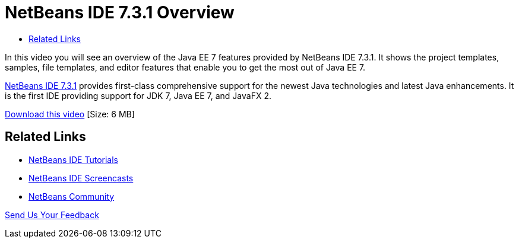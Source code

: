 // 
//     Licensed to the Apache Software Foundation (ASF) under one
//     or more contributor license agreements.  See the NOTICE file
//     distributed with this work for additional information
//     regarding copyright ownership.  The ASF licenses this file
//     to you under the Apache License, Version 2.0 (the
//     "License"); you may not use this file except in compliance
//     with the License.  You may obtain a copy of the License at
// 
//       http://www.apache.org/licenses/LICENSE-2.0
// 
//     Unless required by applicable law or agreed to in writing,
//     software distributed under the License is distributed on an
//     "AS IS" BASIS, WITHOUT WARRANTIES OR CONDITIONS OF ANY
//     KIND, either express or implied.  See the License for the
//     specific language governing permissions and limitations
//     under the License.
//

= NetBeans IDE 7.3.1 Overview
:page-layout: tutorial
:jbake-tags: tutorials 
:jbake-status: published
:icons: font
:page-syntax: true
:source-highlighter: pygments
:toc: left
:toc-title:
:description: NetBeans IDE 7.3.1 Overview - Apache NetBeans
:keywords: Apache NetBeans, Tutorials, NetBeans IDE 7.3.1 Overview

In this video you will see an overview of the Java EE 7 features provided by NetBeans IDE 7.3.1. It shows the project templates, samples, file templates, and editor features that enable you to get the most out of Java EE 7.

link:https://netbeans.org/community/releases/73/[+NetBeans IDE 7.3.1+] provides first-class comprehensive support for the newest Java technologies and latest Java enhancements. It is the first IDE providing support for JDK 7, Java EE 7, and JavaFX 2.

link:http://bits.netbeans.org/media/nb731-javaee7-launch-final-with-sound.mp4[+Download this video+] [Size: 6 MB]


 


== Related Links

* xref:kb/docs/index.adoc[+NetBeans IDE Tutorials+]
* xref:kb/docs/intro-screencasts.adoc[+NetBeans IDE Screencasts+]
* xref:front::community/index.adoc[+NetBeans Community+]

xref:front::community/mailing-lists.adoc[Send Us Your Feedback]


